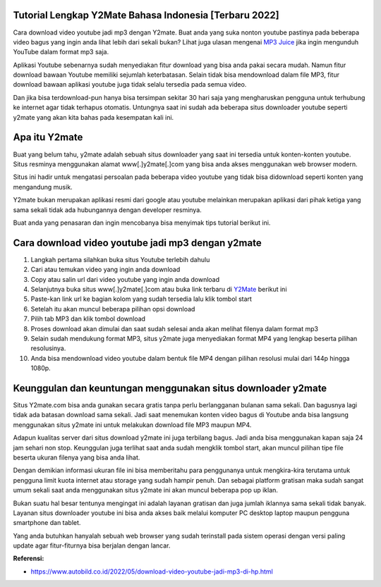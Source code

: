 .. Read the Docs Template documentation master file, created by
   sphinx-quickstart on Tue Aug 26 14:19:49 2014.
   You can adapt this file completely to your liking, but it should at least
   contain the root `toctree` directive.

Tutorial Lengkap Y2Mate Bahasa Indonesia [Terbaru 2022]
==================

Cara download video youtube jadi mp3 dengan Y2mate. Buat anda yang suka nonton youtube pastinya pada beberapa video bagus yang ingin anda lihat lebih dari sekali bukan? Lihat juga ulasan mengenai `MP3 Juice <https://www.sebuahutas.com/2022/03/mp3-juice-untuk-download-lagu-mp3-dari.html>`_ jika ingin mengunduh YouTube dalam format mp3 saja.

Aplikasi Youtube sebenarnya sudah menyediakan fitur download yang bisa anda pakai secara mudah. Namun fitur download bawaan Youtube memiliki sejumlah keterbatasan. Selain tidak bisa mendownload dalam file MP3, fitur download bawaan aplikasi youtube juga tidak selalu tersedia pada semua video.

Dan jika bisa terdownload-pun hanya bisa tersimpan sekitar 30 hari saja yang mengharuskan pengguna untuk terhubung ke internet agar tidak terhapus otomatis. Untungnya saat ini sudah ada beberapa situs downloader youtube seperti y2mate yang akan kita bahas pada kesempatan kali ini.

Apa itu Y2mate
============

Buat yang belum tahu, y2mate adalah sebuah situs downloader yang saat ini tersedia untuk konten-konten youtube. Situs resminya menggunakan alamat www[.]y2mate[.]com yang bisa anda akses menggunakan web browser modern.

Situs ini hadir untuk mengatasi persoalan pada beberapa video youtube yang tidak bisa didownload seperti konten yang mengandung musik.

Y2mate bukan merupakan aplikasi resmi dari google atau youtube melainkan merupakan aplikasi dari pihak ketiga yang sama sekali tidak ada hubungannya dengan developer resminya.

Buat anda yang penasaran dan ingin mencobanya bisa menyimak tips tutorial berikut ini.

Cara download video youtube jadi mp3 dengan y2mate
===================

1. Langkah pertama silahkan buka situs Youtube terlebih dahulu
2. Cari atau temukan video yang ingin anda download
3. Copy atau salin url dari video youtube yang ingin anda download
4. Selanjutnya buka situs www[.]y2mate[.]com atau buka link terbaru di `Y2Mate <https://www.sebuahutas.com/2022/03/y2mate-pengunduh-video-dan-mp3-dari.html>`_ berikut ini
5. Paste-kan link url ke bagian kolom yang sudah tersedia lalu klik tombol start
6. Setelah itu akan muncul beberapa pilihan opsi download
7. Pilih tab MP3 dan klik tombol download
8. Proses download akan dimulai dan saat sudah selesai anda akan melihat filenya dalam format mp3
9. Selain sudah mendukung format MP3, situs y2mate juga menyediakan format MP4 yang lengkap beserta pilihan resolusinya.
10. Anda bisa mendownload video youtube dalam bentuk file MP4 dengan pilihan resolusi mulai dari 144p hingga 1080p.

Keunggulan dan keuntungan menggunakan situs downloader y2mate
========================

Situs Y2mate.com bisa anda gunakan secara gratis tanpa perlu berlangganan bulanan sama sekali. Dan bagusnya lagi tidak ada batasan download sama sekali. Jadi saat menemukan konten video bagus di Youtube anda bisa langsung menggunakan situs y2mate ini untuk melakukan download file MP3 maupun MP4.

Adapun kualitas server dari situs download y2mate ini juga terbilang bagus. Jadi anda bisa menggunakan kapan saja 24 jam sehari non stop. Keunggulan juga terlihat saat anda sudah mengklik tombol start, akan muncul pilihan tipe file beserta ukuran filenya yang bisa anda lihat.

Dengan demikian informasi ukuran file ini bisa memberitahu para penggunanya untuk mengkira-kira terutama untuk pengguna limit kuota internet atau storage yang sudah hampir penuh. Dan sebagai platform gratisan maka sudah sangat umum sekali saat anda menggunakan situs y2mate ini akan muncul beberapa pop up iklan.

Bukan suatu hal besar tentunya mengingat ini adalah layanan gratisan dan juga jumlah iklannya sama sekali tidak banyak. Layanan situs downloader youtube ini bisa anda akses baik melalui komputer PC desktop laptop maupun pengguna smartphone dan tablet.

Yang anda butuhkan hanyalah sebuah web browser yang sudah terinstall pada sistem operasi dengan versi paling update agar fitur-fiturnya bisa berjalan dengan lancar.

**Referensi:**

- https://www.autobild.co.id/2022/05/download-video-youtube-jadi-mp3-di-hp.html
